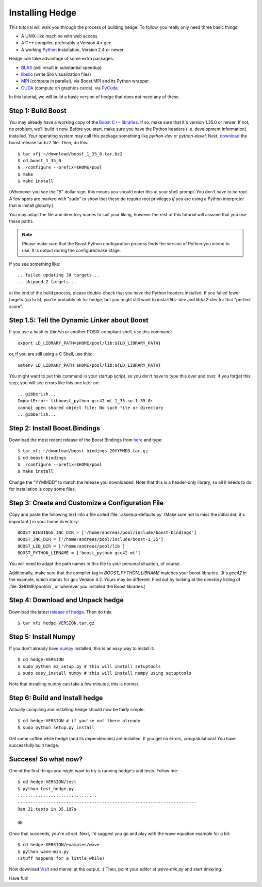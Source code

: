 .. highlight:: sh

Installing Hedge
================

This tutorial will walk you through the process of building hedge. To
follow, you really only need three basic things:

* A UNIX-like machine with web access.
* A C++ compiler, preferably a Version 4.x gcc.
* A working `Python <http://www.python.org>`_ installation, 
  Version 2.4 or newer.

Hedge *can* take advantage of some extra packages:

* `BLAS <http://netlib.org/blas>`_ (will result in substantial speedup)
* `libsilo <https://wci.llnl.gov/codes/silo/>`_ (write Silo visualization files)
* `MPI <http://www.mpi-forum.org>`_ (compute in parallel), 
  via Boost.MPI and its Python wrapper.
* `CUDA <http://nvidia.com/cuda>`_ 
  (compute on graphics cards).
  via `PyCuda <http://mathema.tician.de/software/pycuda>`_.

In this tutorial, we will build a basic version of hedge that does not
need any of these.

Step 1: Build Boost
-------------------

You may already have a working copy of the `Boost C++ libraries
<http://www.boost.org>`_. If so, make sure that it's version 1.35.0 or
newer. If not, no problem, we'll build it now. Before you start, make
sure you have the Python headers (i.e. development information)
installed. Your operating system may call this package something like
`python-dev` or `python-devel`. Next, `download
<http://boost.org/users/download/>`_ the boost release tar.bz2 file.
Then, do this::

    $ tar xfj ~/download/boost_1_35_0.tar.bz2
    $ cd boost_1_35_0
    $ ./configure --prefix=$HOME/pool
    $ make
    $ make install

(Whenever you see the "`$`" dollar sign, this means you should enter
this at your shell prompt. You don't have to be `root`. A few spots
are marked with "sudo" to show that these *do* require root privileges
*if* you are using a Python interpreter that is install globally.)

You may adapt the file and directory names to suit your liking,
however the rest of this tutorial will assume that you use these
paths.

.. note:: 
  
    Please make sure that the Boost.Python configuration process finds
    the version of Python you intend to use. It is output during the
    configure/make stage.

If you see something like::

    ...failed updating 30 targets...
    ...skipped 2 targets...

at the end of the build process, please double-check that you have the
Python headers installed. If you failed fewer targets (up to 5),
you're probably ok for hedge, but you might still want to install
`libz-dev` and `libbz2-dev` for that "perfect score".

Step 1.5: Tell the Dynamic Linker about Boost
---------------------------------------------

If you use a bash or /bin/sh or another POSIX-compliant shell, use
this command::

    export LD_LIBRARY_PATH=$HOME/pool/lib:${LD_LIBRARY_PATH}

or, if you are still using a C Shell, use this::

    setenv LD_LIBRARY_PATH $HOME/pool/lib:${LD_LIBRARY_PATH}

You might want to put this command in your startup script, so you
don't have to type this over and over. If you forget this step, you
will see errors like this one later on::

    ...gibberish...
    ImportError: libboost_python-gcc42-mt-1_35.so.1.35.0: 
    cannot open shared object file: No such file or directory
    ...gibberish...

Step 2: Install Boost.Bindings
------------------------------

Download the most recent release of the Boost Bindings from `here
<http://mathema.tician.de/software/boost-numeric-bindings>`_ and
type::

    $ tar xfz ~/download/boost-bindings-20YYMMDD.tar.gz
    $ cd boost-bindings
    $ ./configure --prefix=$HOME/pool
    $ make install

Change the "YYMMDD" to match the release you downloaded. Note that
this is a header-only library, so all it needs to do for installation
is copy some files.

Step 3: Create and Customize a Configuration File
-------------------------------------------------

Copy and paste the following text into a file called
:file:`.aksetup-defaults.py` (Make sure not to miss
the initial dot, it's important.) in your home directory::

    BOOST_BINDINGS_INC_DIR = ['/home/andreas/pool/include/boost-bindings']
    BOOST_INC_DIR = ['/home/andreas/pool/include/boost-1_35']
    BOOST_LIB_DIR = ['/home/andreas/pool/lib']
    BOOST_PYTHON_LIBNAME = ['boost_python-gcc42-mt']

You will need to adapt the path names in this file to your personal
situation, of course.

Additionally, make sure that the compiler tag in
`BOOST_PYTHON_LIBNAME` matches your boost libraries. (It's `gcc42` in
the example, which stands for gcc Version 4.2. Yours may be different.
Find out by looking at the directory listing of :file:`$HOME/pool/lib`, or
wherever you installed the Boost libraries.)

Step 4: Download and Unpack hedge
---------------------------------

Download the latest `release of hedge
<http://pypi.python.org/pypi/hedge>`_. Then do this::

    $ tar xfz hedge-VERSION.tar.gz

Step 5: Install Numpy
---------------------

If you don’t already have `numpy <http://numpy.org>`_ installed, this
is an easy way to install it::

    $ cd hedge-VERSION
    $ sudo python ez_setup.py # this will install setuptools
    $ sudo easy_install numpy # this will install numpy using setuptools

Note that installing numpy can take a few minutes, this is normal.

Step 6: Build and Install hedge
-------------------------------

Actually compiling and installing hedge should now be fairly simple::

    $ cd hedge-VERSION # if you're not there already
    $ sudo python setup.py install

Get some coffee while hedge (and its dependencies) are installed. If
you get no errors, congratulations! You have successfully built hedge.

Success! So what now?
---------------------

One of the first things you might want to try is running hedge's unit tests. Follow me::

    $ cd hedge-VERSION/test
    $ python test_hedge.py
    ...............................
    ----------------------------------------------------------------------
    Ran 31 tests in 35.187s

    OK

Once that succeeds, you're all set. Next, I'd suggest you go and play
with the wave equation example for a bit::

    $ cd hedge-VERSION/examples/wave
    $ python wave-min.py
    (stuff happens for a little while)

Now download `VisIt <https://wci.llnl.gov/codes/visit/>`_ and marvel
at the output. :) Then, point your editor at `wave-min.py` and start
tinkering.

Have fun!
